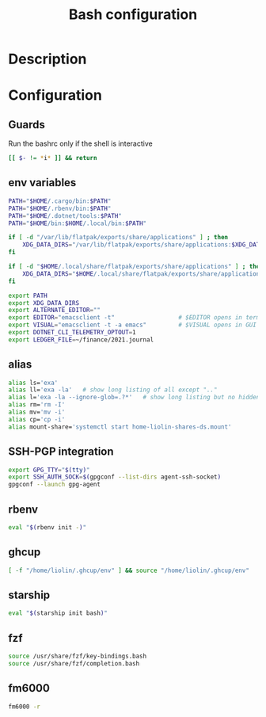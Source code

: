 #+TITLE: Bash configuration
#+PROPERTY: header-args:sh :tangle .bashrc :mkdirp yes :noweb yes
#+BABEL: :cache yes :tangle yes :noweb yes

* Description
* Configuration
** Guards
Run the bashrc only if the shell is interactive
#+begin_src sh
  [[ $- != *i* ]] && return
#+end_src
** env variables
#+begin_src sh
  PATH="$HOME/.cargo/bin:$PATH"
  PATH="$HOME/.rbenv/bin:$PATH"
  PATH="$HOME/.dotnet/tools:$PATH"
  PATH="$HOME/bin:$HOME/.local/bin:$PATH"
  
  if [ -d "/var/lib/flatpak/exports/share/applications" ] ; then
      XDG_DATA_DIRS="/var/lib/flatpak/exports/share/applications:$XDG_DATA_DIRS"
  fi
  
  if [ -d "$HOME/.local/share/flatpak/exports/share/applications" ] ; then
      XDG_DATA_DIRS="$HOME/.local/share/flatpak/exports/share/applications:$XDG_DATA_DIRS"
  fi
  
  export PATH
  export XDG_DATA_DIRS
  export ALTERNATE_EDITOR=""
  export EDITOR="emacsclient -t"                  # $EDITOR opens in terminal
  export VISUAL="emacsclient -t -a emacs"         # $VISUAL opens in GUI mode
  export DOTNET_CLI_TELEMETRY_OPTOUT=1
  export LEDGER_FILE=~/finance/2021.journal
#+end_src

** alias
#+begin_src sh
  alias ls='exa'
  alias ll='exa -la'   # show long listing of all except ".."
  alias l='exa -la --ignore-glob=.?*'   # show long listing but no hidden dotfiles except "."
  alias rm='rm -I'
  alias mv='mv -i'
  alias cp='cp -i'
  alias mount-share='systemctl start home-liolin-shares-ds.mount'
#+end_src

** SSH-PGP integration
#+begin_src sh
export GPG_TTY="$(tty)"
export SSH_AUTH_SOCK=$(gpgconf --list-dirs agent-ssh-socket)
gpgconf --launch gpg-agent
#+end_src
** rbenv
#+begin_src sh
eval "$(rbenv init -)"
#+end_src
** ghcup
#+begin_src sh 
[ -f "/home/liolin/.ghcup/env" ] && source "/home/liolin/.ghcup/env"
#+end_src
** starship
#+begin_src sh
eval "$(starship init bash)"
#+end_src
** fzf
#+begin_src sh
source /usr/share/fzf/key-bindings.bash
source /usr/share/fzf/completion.bash
#+end_src
** fm6000
#+begin_src sh
  fm6000 -r
#+end_src

